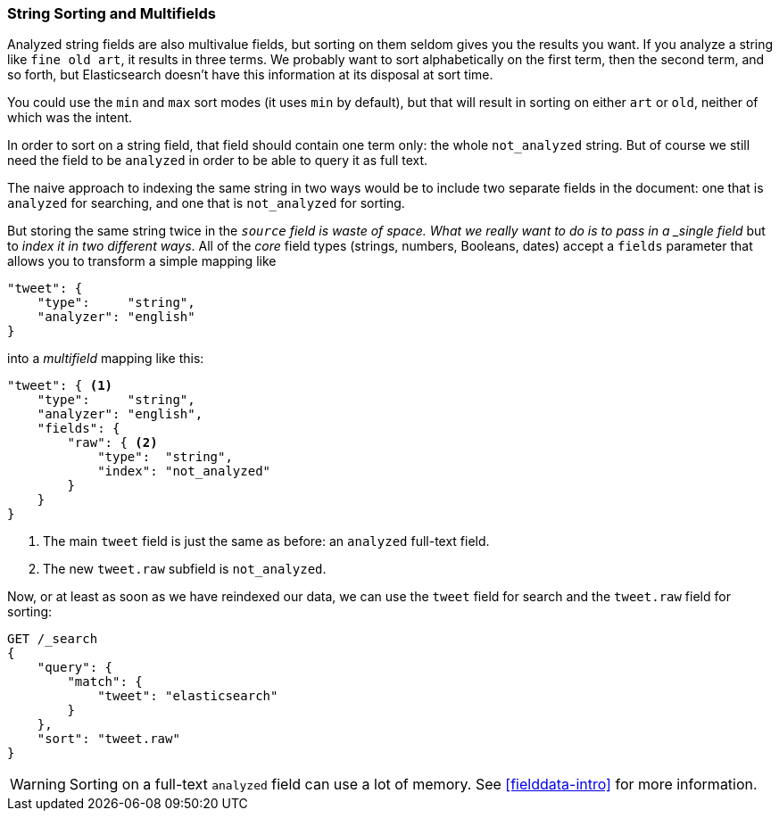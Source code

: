 [[multi-fields]]
=== String Sorting and Multifields

Analyzed string fields are also multivalue fields,((("strings", "sorting on string fields")))((("analyzed fields", "string fields"))) but sorting on them seldom
gives you the results you want. If you analyze a string like `fine old art`,
it results in three terms. We probably want to sort alphabetically on the
first term, then the second term, and so forth, but Elasticsearch doesn't have this
information at its disposal at sort time.

You could use the `min` and `max` sort modes (it uses `min` by default), but
that will result in sorting on either `art` or `old`, neither of which was the
intent.

In order to sort on a string field, that field should contain one term only:
the whole `not_analyzed` string.((("not_analyzed string fields", "sorting on")))  But of course we still need the field to be
`analyzed` in order to be able to query it as full text.

The naive approach to indexing the same string in two ways would be to include
two separate fields in the document: one that is  `analyzed` for searching,
and one that is `not_analyzed` for sorting.

But  storing the same string twice in the `_source` field is waste of space.
What we really want to do is to pass in a _single field_ but to _index it in two different ways_. All of the _core_ field types (strings, numbers,
Booleans, dates) accept a `fields` parameter ((("mapping (types)", "transforming simple mapping to multi-field mapping")))((("types", "core simple field types", "accepting fields parameter")))((("fields parameter")))((("multi-field mapping")))that allows you to transform a
simple mapping like

[source,js]
--------------------------------------------------
"tweet": {
    "type":     "string",
    "analyzer": "english"
}
--------------------------------------------------

into a _multifield_ mapping like this:

[source,js]
--------------------------------------------------
"tweet": { <1>
    "type":     "string",
    "analyzer": "english",
    "fields": {
        "raw": { <2>
            "type":  "string",
            "index": "not_analyzed"
        }
    }
}
--------------------------------------------------
// SENSE: 056_Sorting/88_Multifield.json

<1> The main `tweet` field is just the same as before: an `analyzed` full-text
    field.
<2> The new `tweet.raw` subfield is `not_analyzed`.

Now, or at least as soon as we have reindexed our data, we can use the `tweet`
field for search and the `tweet.raw` field for sorting:

[source,js]
--------------------------------------------------
GET /_search
{
    "query": {
        "match": {
            "tweet": "elasticsearch"
        }
    },
    "sort": "tweet.raw"
}
--------------------------------------------------
// SENSE: 056_Sorting/88_Multifield.json

WARNING: Sorting on a full-text `analyzed` field can use a lot of memory.  See
<<fielddata-intro>> for more information.

